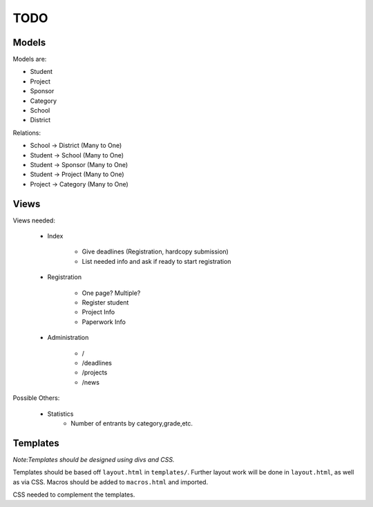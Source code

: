 TODO
====

Models
------

Models are:

* Student
* Project
* Sponsor
* Category
* School
* District

Relations:

* School -> District (Many to One)
* Student -> School (Many to One)
* Student -> Sponsor (Many to One)
* Student -> Project (Many to One)
* Project -> Category (Many to One)


Views
-----

Views needed:

    * Index

        - Give deadlines (Registration, hardcopy submission)
        - List needed info and ask if ready to start registration

    * Registration

        - One page? Multiple?
        - Register student
        - Project Info
        - Paperwork Info

    * Administration

        - /
        - /deadlines
        - /projects
        - /news


Possible Others:

    * Statistics 
        - Number of entrants by category,grade,etc. 

Templates
---------

*Note:Templates should be designed using divs and CSS.*

Templates should be based off ``layout.html`` in ``templates/``. Further layout
work will be done in ``layout.html``, as well as via CSS. Macros should be added
to ``macros.html`` and imported. 

CSS needed to complement the templates. 

